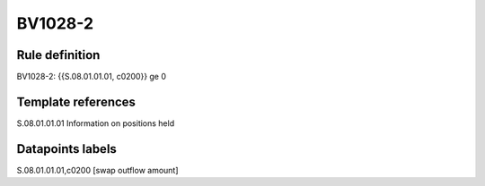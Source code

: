 ========
BV1028-2
========

Rule definition
---------------

BV1028-2: {{S.08.01.01.01, c0200}} ge 0


Template references
-------------------

S.08.01.01.01 Information on positions held


Datapoints labels
-----------------

S.08.01.01.01,c0200 [swap outflow amount]



